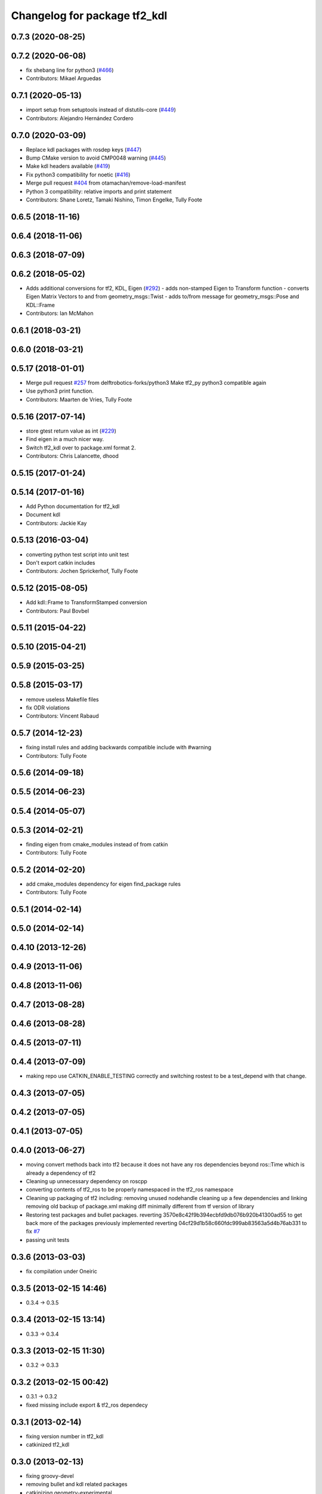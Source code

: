^^^^^^^^^^^^^^^^^^^^^^^^^^^^^
Changelog for package tf2_kdl
^^^^^^^^^^^^^^^^^^^^^^^^^^^^^

0.7.3 (2020-08-25)
------------------

0.7.2 (2020-06-08)
------------------
* fix shebang line for python3 (`#466 <https://github.com/ros/geometry2/issues/466>`_)
* Contributors: Mikael Arguedas

0.7.1 (2020-05-13)
------------------
* import setup from setuptools instead of distutils-core (`#449 <https://github.com/ros/geometry2/issues/449>`_)
* Contributors: Alejandro Hernández Cordero

0.7.0 (2020-03-09)
------------------
* Replace kdl packages with rosdep keys (`#447 <https://github.com/ros/geometry2/issues/447>`_)
* Bump CMake version to avoid CMP0048 warning (`#445 <https://github.com/ros/geometry2/issues/445>`_)
* Make kdl headers available (`#419 <https://github.com/ros/geometry2/issues/419>`_)
* Fix python3 compatibility for noetic (`#416 <https://github.com/ros/geometry2/issues/416>`_)
* Merge pull request `#404 <https://github.com/ros/geometry2/issues/404>`_ from otamachan/remove-load-manifest
* Python 3 compatibility: relative imports and print statement
* Contributors: Shane Loretz, Tamaki Nishino, Timon Engelke, Tully Foote

0.6.5 (2018-11-16)
------------------

0.6.4 (2018-11-06)
------------------

0.6.3 (2018-07-09)
------------------

0.6.2 (2018-05-02)
------------------
* Adds additional conversions for tf2, KDL, Eigen (`#292 <https://github.com/ros/geometry2/issues/292>`_)
  - adds non-stamped Eigen to Transform function
  - converts Eigen Matrix Vectors to and from geometry_msgs::Twist
  - adds to/from message for geometry_msgs::Pose and KDL::Frame
* Contributors: Ian McMahon

0.6.1 (2018-03-21)
------------------

0.6.0 (2018-03-21)
------------------

0.5.17 (2018-01-01)
-------------------
* Merge pull request `#257 <https://github.com/ros/geometry2/issues/257>`_ from delftrobotics-forks/python3
  Make tf2_py python3 compatible again
* Use python3 print function.
* Contributors: Maarten de Vries, Tully Foote

0.5.16 (2017-07-14)
-------------------
* store gtest return value as int (`#229 <https://github.com/ros/geometry2/issues/229>`_)
* Find eigen in a much nicer way.
* Switch tf2_kdl over to package.xml format 2.
* Contributors: Chris Lalancette, dhood

0.5.15 (2017-01-24)
-------------------

0.5.14 (2017-01-16)
-------------------
* Add Python documentation for tf2_kdl
* Document kdl
* Contributors: Jackie Kay

0.5.13 (2016-03-04)
-------------------
* converting python test script into unit test
* Don't export catkin includes
* Contributors: Jochen Sprickerhof, Tully Foote

0.5.12 (2015-08-05)
-------------------
* Add kdl::Frame to TransformStamped conversion
* Contributors: Paul Bovbel

0.5.11 (2015-04-22)
-------------------

0.5.10 (2015-04-21)
-------------------

0.5.9 (2015-03-25)
------------------

0.5.8 (2015-03-17)
------------------
* remove useless Makefile files
* fix ODR violations
* Contributors: Vincent Rabaud

0.5.7 (2014-12-23)
------------------
* fixing install rules and adding backwards compatible include with #warning
* Contributors: Tully Foote

0.5.6 (2014-09-18)
------------------

0.5.5 (2014-06-23)
------------------

0.5.4 (2014-05-07)
------------------

0.5.3 (2014-02-21)
------------------
* finding eigen from cmake_modules instead of from catkin
* Contributors: Tully Foote

0.5.2 (2014-02-20)
------------------
* add cmake_modules dependency for eigen find_package rules
* Contributors: Tully Foote

0.5.1 (2014-02-14)
------------------

0.5.0 (2014-02-14)
------------------

0.4.10 (2013-12-26)
-------------------

0.4.9 (2013-11-06)
------------------

0.4.8 (2013-11-06)
------------------

0.4.7 (2013-08-28)
------------------

0.4.6 (2013-08-28)
------------------

0.4.5 (2013-07-11)
------------------

0.4.4 (2013-07-09)
------------------
* making repo use CATKIN_ENABLE_TESTING correctly and switching rostest to be a test_depend with that change.

0.4.3 (2013-07-05)
------------------

0.4.2 (2013-07-05)
------------------

0.4.1 (2013-07-05)
------------------

0.4.0 (2013-06-27)
------------------
* moving convert methods back into tf2 because it does not have any ros dependencies beyond ros::Time which is already a dependency of tf2
* Cleaning up unnecessary dependency on roscpp
* converting contents of tf2_ros to be properly namespaced in the tf2_ros namespace
* Cleaning up packaging of tf2 including:
  removing unused nodehandle
  cleaning up a few dependencies and linking
  removing old backup of package.xml
  making diff minimally different from tf version of library
* Restoring test packages and bullet packages.
  reverting 3570e8c42f9b394ecbfd9db076b920b41300ad55 to get back more of the packages previously implemented
  reverting 04cf29d1b58c660fdc999ab83563a5d4b76ab331 to fix `#7 <https://github.com/ros/geometry_experimental/issues/7>`_
* passing unit tests

0.3.6 (2013-03-03)
------------------
* fix compilation under Oneiric

0.3.5 (2013-02-15 14:46)
------------------------
* 0.3.4 -> 0.3.5

0.3.4 (2013-02-15 13:14)
------------------------
* 0.3.3 -> 0.3.4

0.3.3 (2013-02-15 11:30)
------------------------
* 0.3.2 -> 0.3.3

0.3.2 (2013-02-15 00:42)
------------------------
* 0.3.1 -> 0.3.2
* fixed missing include export & tf2_ros dependecy

0.3.1 (2013-02-14)
------------------
* fixing version number in tf2_kdl
* catkinized tf2_kdl

0.3.0 (2013-02-13)
------------------
* fixing groovy-devel
* removing bullet and kdl related packages
* catkinizing geometry-experimental
* catkinizing tf2_kdl
* fix for kdl rotaiton constrition
* add twist, wrench and pose conversion to kdl, fix message to message conversion by adding specific conversion functions
* merge tf2_cpp and tf2_py into tf2_ros
* Got transform with types working in python
* A working first version of transforming and converting between different types
* Moving from camelCase to undescores to be in line with python style guides
* kdl unittest passing
* whitespace test
* add support for PointStamped geometry_msgs
* Fixing script
* set transform for test
* add advanced api
* working to transform kdl objects with dummy buffer_core
* plugin for py kdl
* add regression tests for geometry_msgs point, vector and pose
* add frame unit tests to kdl and bullet
* add first regression tests for kdl and bullet tf
* add bullet transforms, and create tests for bullet and kdl
* transform for vector3stamped message
* move implementation into library
* add advanced api
* compiling again with new design
* renaming classes
* compiling now
* almost compiling version of template code
* add test to start compiling
